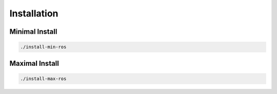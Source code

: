 Installation
============

Minimal Install
---------------

.. code-block:: bash

   ./install-min-ros


Maximal Install
---------------

.. code-block:: bash

   ./install-max-ros

